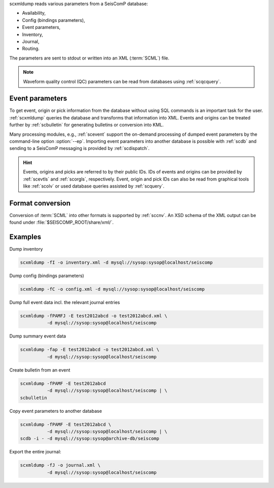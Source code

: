 scxmldump reads various parameters from a SeisComP database:

* Availability,
* Config (bindings parameters),
* Event parameters,
* Inventory,
* Journal,
* Routing.

The parameters are sent to stdout or written into an XML (:term:`SCML`) file.

.. note::

   Waveform quality control (QC) parameters can be read from databases using
   :ref:`scqcquery`.


Event parameters
----------------

To get event, origin or pick information from the database without using SQL
commands is an important task for the user. :ref:`scxmldump` queries the
database and transforms that information into XML. Events and origins can be
treated further by :ref:`scbulletin` for generating bulletins or conversion
into KML.

Many processing modules, e.g., :ref:`scevent` support the on-demand processing
of dumped event parameters by the command-line option :option:`--ep`.
Importing event parameters into another database is possible with :ref:`scdb`
and sending to a SeisComP messaging is provided by :ref:`scdispatch`.

.. hint::

   Events, origins and picks are referred to by their public IDs. IDs of events
   and origins can be provided by :ref:`scevtls` and :ref:`scorgls`,
   respectively. Event, origin and pick IDs can also be read from graphical
   tools like :ref:`scolv` or used database queries assisted by :ref:`scquery`.


Format conversion
-----------------

Conversion of :term:`SCML` into other formats is supported by :ref:`sccnv`.
An XSD schema of the XML output can be found under
:file:`$SEISCOMP_ROOT/share/xml/`.


Examples
--------

Dump inventory

.. code-block:: sh

   scxmldump -fI -o inventory.xml -d mysql://sysop:sysop@localhost/seiscomp

Dump config (bindings parameters)

.. code-block:: sh

   scxmldump -fC -o config.xml -d mysql://sysop:sysop@localhost/seiscomp

Dump full event data incl. the relevant journal entries

.. code-block:: sh

   scxmldump -fPAMFJ -E test2012abcd -o test2012abcd.xml \
             -d mysql://sysop:sysop@localhost/seiscomp


Dump summary event data

.. code-block:: sh

   scxmldump -fap -E test2012abcd -o test2012abcd.xml \
             -d mysql://sysop:sysop@localhost/seiscomp


Create bulletin from an event

.. code-block:: sh

   scxmldump -fPAMF -E test2012abcd
             -d mysql://sysop:sysop@localhost/seiscomp | \
   scbulletin


Copy event parameters to another database

.. code-block:: sh

   scxmldump -fPAMF -E test2012abcd \
             -d mysql://sysop:sysop@localhost/seiscomp | \
   scdb -i - -d mysql://sysop:sysop@archive-db/seiscomp


Export the entire journal:

.. code-block:: sh

   scxmldump -fJ -o journal.xml \
             -d mysql://sysop:sysop@localhost/seiscomp
